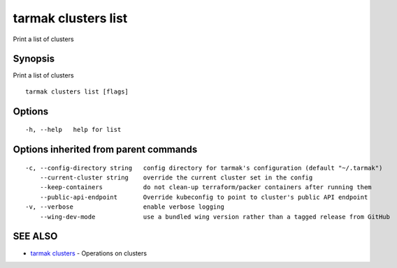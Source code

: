 .. _tarmak_clusters_list:

tarmak clusters list
--------------------

Print a list of clusters

Synopsis
~~~~~~~~


Print a list of clusters

::

  tarmak clusters list [flags]

Options
~~~~~~~

::

  -h, --help   help for list

Options inherited from parent commands
~~~~~~~~~~~~~~~~~~~~~~~~~~~~~~~~~~~~~~

::

  -c, --config-directory string   config directory for tarmak's configuration (default "~/.tarmak")
      --current-cluster string    override the current cluster set in the config
      --keep-containers           do not clean-up terraform/packer containers after running them
      --public-api-endpoint       Override kubeconfig to point to cluster's public API endpoint
  -v, --verbose                   enable verbose logging
      --wing-dev-mode             use a bundled wing version rather than a tagged release from GitHub

SEE ALSO
~~~~~~~~

* `tarmak clusters <tarmak_clusters.html>`_ 	 - Operations on clusters

